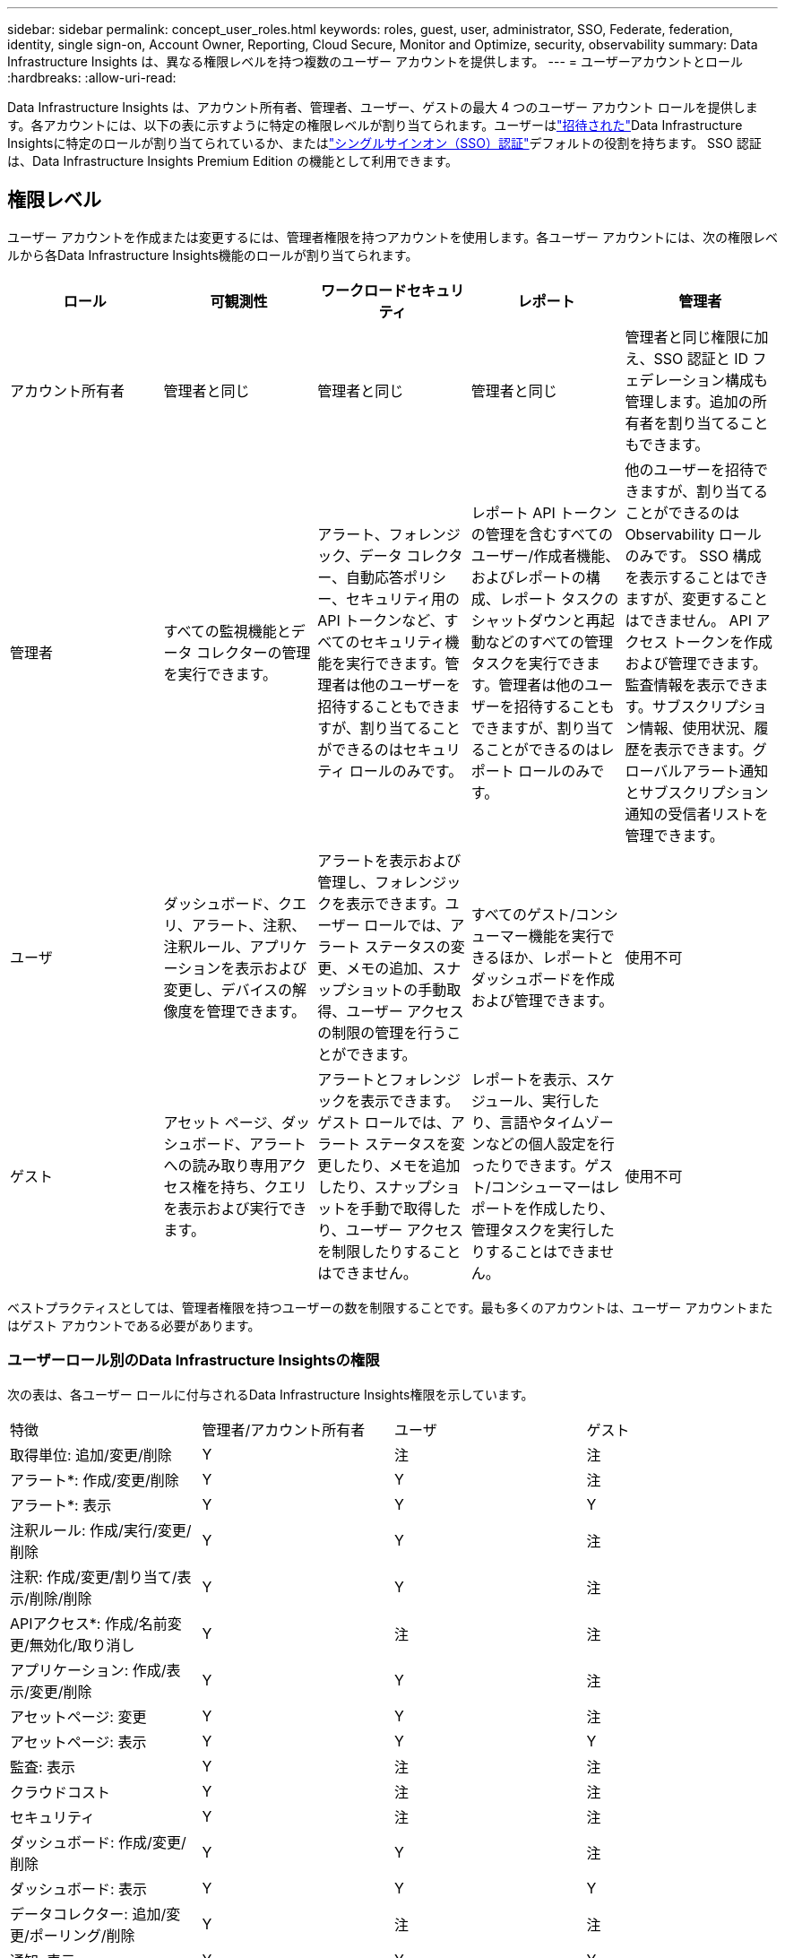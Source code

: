 ---
sidebar: sidebar 
permalink: concept_user_roles.html 
keywords: roles, guest, user, administrator, SSO, Federate, federation, identity, single sign-on, Account Owner, Reporting, Cloud Secure, Monitor and Optimize, security, observability 
summary: Data Infrastructure Insights は、異なる権限レベルを持つ複数のユーザー アカウントを提供します。 
---
= ユーザーアカウントとロール
:hardbreaks:
:allow-uri-read: 


[role="lead"]
Data Infrastructure Insights は、アカウント所有者、管理者、ユーザー、ゲストの最大 4 つのユーザー アカウント ロールを提供します。各アカウントには、以下の表に示すように特定の権限レベルが割り当てられます。ユーザーはlink:#creating-accounts-by-inviting-users["招待された"]Data Infrastructure Insightsに特定のロールが割り当てられているか、またはlink:#single-sign-on-sso-and-identity-federation["シングルサインオン（SSO）認証"]デフォルトの役割を持ちます。  SSO 認証は、Data Infrastructure Insights Premium Edition の機能として利用できます。



== 権限レベル

ユーザー アカウントを作成または変更するには、管理者権限を持つアカウントを使用します。各ユーザー アカウントには、次の権限レベルから各Data Infrastructure Insights機能のロールが割り当てられます。

|===
| ロール | 可観測性 | ワークロードセキュリティ | レポート | 管理者 


| アカウント所有者 | 管理者と同じ | 管理者と同じ | 管理者と同じ | 管理者と同じ権限に加え、SSO 認証と ID フェデレーション構成も管理します。追加の所有者を割り当てることもできます。 


| 管理者 | すべての監視機能とデータ コレクターの管理を実行できます。 | アラート、フォレンジック、データ コレクター、自動応答ポリシー、セキュリティ用の API トークンなど、すべてのセキュリティ機能を実行できます。管理者は他のユーザーを招待することもできますが、割り当てることができるのはセキュリティ ロールのみです。 | レポート API トークンの管理を含むすべてのユーザー/作成者機能、およびレポートの構成、レポート タスクのシャットダウンと再起動などのすべての管理タスクを実行できます。管理者は他のユーザーを招待することもできますが、割り当てることができるのはレポート ロールのみです。 | 他のユーザーを招待できますが、割り当てることができるのは Observability ロールのみです。  SSO 構成を表示することはできますが、変更することはできません。 API アクセス トークンを作成および管理できます。監査情報を表示できます。サブスクリプション情報、使用状況、履歴を表示できます。グローバルアラート通知とサブスクリプション通知の受信者リストを管理できます。 


| ユーザ | ダッシュボード、クエリ、アラート、注釈、注釈ルール、アプリケーションを表示および変更し、デバイスの解像度を管理できます。 | アラートを表示および管理し、フォレンジックを表示できます。ユーザー ロールでは、アラート ステータスの変更、メモの追加、スナップショットの手動取得、ユーザー アクセスの制限の管理を行うことができます。 | すべてのゲスト/コンシューマー機能を実行できるほか、レポートとダッシュボードを作成および管理できます。 | 使用不可 


| ゲスト | アセット ページ、ダッシュボード、アラートへの読み取り専用アクセス権を持ち、クエリを表示および実行できます。 | アラートとフォレンジックを表示できます。ゲスト ロールでは、アラート ステータスを変更したり、メモを追加したり、スナップショットを手動で取得したり、ユーザー アクセスを制限したりすることはできません。 | レポートを表示、スケジュール、実行したり、言語やタイムゾーンなどの個人設定を行ったりできます。ゲスト/コンシューマーはレポートを作成したり、管理タスクを実行したりすることはできません。 | 使用不可 
|===
ベストプラクティスとしては、管理者権限を持つユーザーの数を制限することです。最も多くのアカウントは、ユーザー アカウントまたはゲスト アカウントである必要があります。



=== ユーザーロール別のData Infrastructure Insightsの権限

次の表は、各ユーザー ロールに付与されるData Infrastructure Insights権限を示しています。

|===


| 特徴 | 管理者/アカウント所有者 | ユーザ | ゲスト 


| 取得単位: 追加/変更/削除 | Y | 注 | 注 


| アラート*: 作成/変更/削除 | Y | Y | 注 


| アラート*: 表示 | Y | Y | Y 


| 注釈ルール: 作成/実行/変更/削除 | Y | Y | 注 


| 注釈: 作成/変更/割り当て/表示/削除/削除 | Y | Y | 注 


| APIアクセス*: 作成/名前変更/無効化/取り消し | Y | 注 | 注 


| アプリケーション: 作成/表示/変更/削除 | Y | Y | 注 


| アセットページ: 変更 | Y | Y | 注 


| アセットページ: 表示 | Y | Y | Y 


| 監査: 表示 | Y | 注 | 注 


| クラウドコスト | Y | 注 | 注 


| セキュリティ | Y | 注 | 注 


| ダッシュボード: 作成/変更/削除 | Y | Y | 注 


| ダッシュボード: 表示 | Y | Y | Y 


| データコレクター: 追加/変更/ポーリング/削除 | Y | 注 | 注 


| 通知: 表示 | Y | Y | Y 


| 通知: 変更 | Y | 注 | 注 


| クエリ: 作成/変更/削除 | Y | Y | 注 


| クエリ: 表示/実行 | Y | Y | Y 


| デバイスの解像度 | Y | Y | 注 


| レポート*: 表示/実行 | Y | Y | Y 


| レポート*: 作成/変更/削除/スケジュール | Y | Y | 注 


| サブスクリプション: 表示/変更 | Y | 注 | 注 


| ユーザー管理: 招待/追加/変更/無効化 | Y | 注 | 注 
|===
*プレミアムエディションが必要です



== ユーザーを招待してアカウントを作成する

新しいユーザー アカウントの作成は、NetApp Consoleを通じて行われます。ユーザーは電子メールで送信された招待に応答できますが、ユーザーがコンソールのアカウントを持っていない場合は、招待を承諾できるようにサインアップする必要があります。

.開始する前に
* ユーザー名は招待状のメールアドレスです。
* 割り当てるユーザー ロールを理解します。
* パスワードはサインアッププロセス中にユーザーによって定義されます。


.手順
. Data Infrastructure Insightsサイトにログイン
. メニューで*管理>ユーザー管理*をクリックします
+
ユーザー管理画面が表示されます。画面にはシステム上のすべてのアカウントのリストが表示されます。

. *+ユーザー*をクリック
+
*ユーザーを招待*画面が表示されます。

. 招待用のメールアドレスまたは複数のアドレスを入力します。
+
*注:* 複数のアドレスを入力すると、それらはすべて同じ役割で作成されます。複数のユーザーを同じロールにのみ設定できます。



. Data Infrastructure Insightsの各機能に対するユーザーの役割を選択します。
+

NOTE: 選択できる機能とロールは、特定の管理者ロールでアクセスできる機能によって異なります。たとえば、レポートの管理者ロールのみを持っている場合、レポート内の任意のロールにユーザーを割り当てることができますが、可観測性またはセキュリティのロールを割り当てることはできません。

+
image:UserRoleChoices.png["ユーザーロールの選択"]

. *招待*をクリック
+
招待状がユーザーに送信されます。ユーザーには招待を承諾するまで 14 日間の猶予があります。ユーザーが招待を承諾すると、 NetAppクラウド ポータルに移動し、招待状に記載されている電子メール アドレスを使用してサインアップします。そのメール アドレスの既存のアカウントがある場合は、サインインするだけで、 Data Infrastructure Insights環境にアクセスできるようになります。





== 既存のユーザーの役割を変更する

既存のユーザーの役割を変更するには（*セカンダリ アカウント所有者*として追加するなど）、次の手順に従います。

. *管理 > ユーザー管理*をクリックします。画面にはシステム上のすべてのアカウントのリストが表示されます。
. 変更したいアカウントのユーザー名をクリックします。
. 必要に応じて、各Data Infrastructure Insights機能セットにおけるユーザーの役割を変更します。
. [_変更を保存_]をクリックします。




=== セカンダリアカウント所有者を割り当てるには

アカウント所有者のロールを別のユーザーに割り当てるには、Observability のアカウント所有者としてログインする必要があります。

. *管理 > ユーザー管理*をクリックします。
. 変更したいアカウントのユーザー名をクリックします。
. ユーザー ダイアログで、[所有者として割り当て] をクリックします。
. 変更を保存します。


image:Assign_Account_Owner.png["アカウント所有者の選択を示すユーザー変更ダイアログ"]

アカウント所有者は必要な数だけ持つことができますが、ベストプラクティスとしては、所有者の役割を特定のユーザーのみに制限します。



== ユーザーの削除

管理者ロールを持つユーザーは、ユーザー名をクリックし、ダイアログで [ユーザーの削除] をクリックすることで、ユーザー (たとえば、会社を退職したユーザー) を削除できます。ユーザーはData Infrastructure Insights環境から削除されます。

ユーザーが作成したダッシュボードやクエリなどは、ユーザーが削除された後もData Infrastructure Insights環境で引き続き利用できることに注意してください。



== シングルサインオン（SSO）とアイデンティティフェデレーション



=== アイデンティティフェデレーションとは何ですか?

アイデンティティフェデレーションを使用する場合:

* 認証は、企業ディレクトリの顧客の資格情報と、多要素認証 (MFA) などの自動化ポリシーを使用して、顧客の ID 管理システムに委任されます。
* ユーザーはすべてのNetApp Consoleサービスに一度ログインします (シングル サインオン)。


すべてのクラウド サービスのユーザー アカウントは、NetApp Consoleで管理されます。デフォルトでは、認証はコンソールのローカル ユーザー プロファイルを使用して行われます。以下にそのプロセスの簡略化された概要を示します。

image:Authentication_Local.png["ローカル認証"]

ただし、お客様によっては、 Data Infrastructure Insightsやその他のNetApp Consoleサービスのユーザーを認証するために独自の ID プロバイダーを使用したいと考えています。  Identity Federation を使用すると、 NetApp Consoleアカウントは企業ディレクトリの資格情報を使用して認証されます。

以下はそのプロセスの簡略化された例です。

image:Authentication_Federated.png["フェデレーションを使用した認証"]

上の図では、ユーザーがData Infrastructure Insightsにアクセスすると、そのユーザーは認証のために顧客の ID 管理システムに誘導されます。アカウントが認証されると、ユーザーはData Infrastructure Insightsテナント URL に誘導されます。



=== アイデンティティフェデレーションの有効化

コンソールは Auth0 を使用して ID フェデレーションを実装し、Active Directory Federation Services (ADFS) や Microsoft Azure Active Directory (AD) などのサービスと統合します。アイデンティティフェデレーションを構成するには、link:https://services.cloud.netapp.com/misc/federation-support["連盟の指示"] 。


NOTE: Data Infrastructure Insightsで SSO を使用する前に、Identity Federation を構成する必要があります。

アイデンティティ フェデレーションの変更は、Data Infrastructure Insightsだけでなく、すべてのNetApp Consoleサービスに適用されることを理解することが重要です。お客様は、所有する各製品のNetAppチームとこの変更について話し合い、使用している構成が Identity Federation で機能するか、アカウントに調整が必要かどうかを確認する必要があります。顧客は、アイデンティティ フェデレーションへの変更に社内の SSO チームも関与させる必要があります。

また、ID フェデレーションを有効にすると、会社の ID プロバイダーに変更を加える場合 (SAML から Microsoft AD への移行など)、ユーザーのプロファイルを更新するためにトラブルシューティングや変更、注意が必要になる可能性が高いことを認識しておくことも重要です。

この問題やその他のフェデレーションの問題については、次の場所でサポートチケットを開くことができます。 https://mysupport.netapp.com/site/help[] 。



=== シングルサインオン（SSO）ユーザー自動プロビジョニング

管理者は、ユーザーを招待するだけでなく、企業ドメイン内のすべてのユーザーに対して、個別に招待することなく、 Data Infrastructure Insightsへの *シングル サインオン (SSO) ユーザー自動プロビジョニング* アクセスを有効にできます。  SSO を有効にすると、同じドメインの電子メール アドレスを持つすべてのユーザーが、企業の資格情報を使用してData Infrastructure Insightsにログインできるようになります。


NOTE: _SSO ユーザー自動プロビジョニング_ はData Infrastructure Insights Premium Edition で使用できますが、 Data Infrastructure Insightsで有効にする前に構成する必要があります。 SSOユーザー自動プロビジョニング構成には以下が含まれますlink:https://services.cloud.netapp.com/misc/federation-support["アイデンティティ フェデレーション"]上記のセクションで説明したように、 NetApp Console経由で実行します。フェデレーションにより、シングル サインオン ユーザーは、Security Assertion Markup Language 2.0 (SAML) や OpenID Connect (OIDC) などのオープン スタンダードを使用して、企業ディレクトリの資格情報を使用してNetApp Consoleアカウントにアクセスできるようになります。

_SSO ユーザー自動プロビジョニング_ を構成するには、*管理 > ユーザー管理* ページで、まず Identity Federation を設定する必要があります。バナーの*フェデレーションの設定*リンクを選択して、コンソール フェデレーションに進みます。設定が完了すると、 Data Infrastructure Insights管理者は SSO ユーザー ログインを有効にできるようになります。管理者が _SSO ユーザーの自動プロビジョニング_ を有効にすると、すべての SSO ユーザーのデフォルト ロール (ゲストやユーザーなど) を選択します。  SSO 経由でログインするユーザーには、そのデフォルトのロールが与えられます。

image:Roles_federation_Banner.png["フェデレーションによるユーザー管理"]

場合によっては、管理者が 1 人のユーザーをデフォルトの SSO ロールから昇格させたい場合があります (たとえば、管理者にするなど)。これは、*管理者 > ユーザー管理* ページで、ユーザーの右側のメニューをクリックして [役割の割り当て] を選択することで実行できます。このように明示的にロールを割り当てられたユーザーは、その後 _SSO ユーザー自動プロビジョニング_ が無効になっても、引き続きData Infrastructure Insightsにアクセスできます。

ユーザーが昇格されたロールを必要としなくなった場合は、メニューをクリックして [ユーザーの削除] できます。ユーザーはリストから削除されます。  _SSO ユーザー自動プロビジョニング_ が有効になっている場合、ユーザーはデフォルトのロールを使用して、SSO を介してData Infrastructure Insightsに引き続きログインできます。

*SSO ユーザーを表示* チェックボックスをオフにすると、SSO ユーザーを非表示にすることができます。

ただし、次のいずれかに該当する場合は、_SSO ユーザー自動プロビジョニング_ を有効にしないでください。

* 組織には複数のData Infrastructure Insightsテナントがあります
* 組織では、フェデレーション ドメイン内のすべてのユーザーがData Infrastructure Insightsテナントに一定レベルの自動アクセス権を持つことを望んでいません。  _現時点では、このオプションを使用してグループを使用してロール アクセスを制御する機能はありません_。




== ドメインによるアクセス制限

Data Infrastructure Insights、指定したドメインのみにユーザー アクセスを制限できます。  *管理 > ユーザー管理* ページで、「ドメインの制限」を選択します。

image:Restrict_Domains_Modal.png["ドメインをデフォルトドメインのみに制限する、デフォルトと指定した追加ドメインを追加する、または制限なし"]

次の選択肢が表示されます:

* 制限なし: ドメインに関係なく、ユーザーは引き続きData Infrastructure Insightsにアクセスできます。
* デフォルト ドメインへのアクセスを制限します。デフォルト ドメインは、Data Infrastructure Insights環境のアカウント所有者が使用するドメインです。これらのドメインはいつでもアクセス可能です。
* デフォルトと指定したドメインへのアクセスを制限します。デフォルトのドメインに加えて、 Data Infrastructure Insights環境へのアクセスを許可するドメインをすべてリストします。


image:Restrict_Domains_Tooltip.png["ドメイン制限ツールチップ"]
